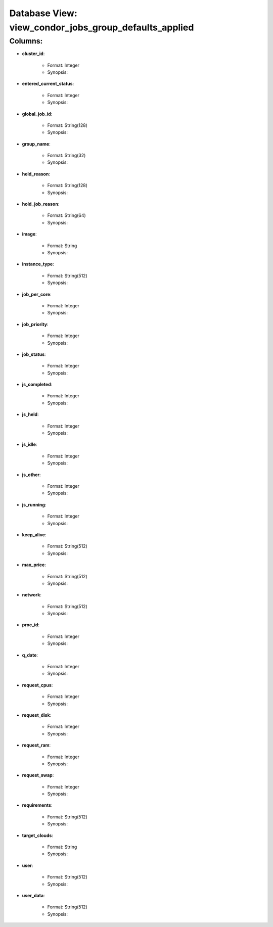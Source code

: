.. File generated by /opt/cloudscheduler/utilities/schema_doc - DO NOT EDIT
..
.. To modify the contents of this file:
..   1. edit the template file ".../cloudscheduler/docs/schema_doc/views/view_condor_jobs_group_defaults_applied.rst"
..   2. run the utility ".../cloudscheduler/utilities/schema_doc"
..

Database View: view_condor_jobs_group_defaults_applied
======================================================


Columns:
^^^^^^^^

* **cluster_id**:

   * Format: Integer
   * Synopsis:

* **entered_current_status**:

   * Format: Integer
   * Synopsis:

* **global_job_id**:

   * Format: String(128)
   * Synopsis:

* **group_name**:

   * Format: String(32)
   * Synopsis:

* **held_reason**:

   * Format: String(128)
   * Synopsis:

* **hold_job_reason**:

   * Format: String(64)
   * Synopsis:

* **image**:

   * Format: String
   * Synopsis:

* **instance_type**:

   * Format: String(512)
   * Synopsis:

* **job_per_core**:

   * Format: Integer
   * Synopsis:

* **job_priority**:

   * Format: Integer
   * Synopsis:

* **job_status**:

   * Format: Integer
   * Synopsis:

* **js_completed**:

   * Format: Integer
   * Synopsis:

* **js_held**:

   * Format: Integer
   * Synopsis:

* **js_idle**:

   * Format: Integer
   * Synopsis:

* **js_other**:

   * Format: Integer
   * Synopsis:

* **js_running**:

   * Format: Integer
   * Synopsis:

* **keep_alive**:

   * Format: String(512)
   * Synopsis:

* **max_price**:

   * Format: String(512)
   * Synopsis:

* **network**:

   * Format: String(512)
   * Synopsis:

* **proc_id**:

   * Format: Integer
   * Synopsis:

* **q_date**:

   * Format: Integer
   * Synopsis:

* **request_cpus**:

   * Format: Integer
   * Synopsis:

* **request_disk**:

   * Format: Integer
   * Synopsis:

* **request_ram**:

   * Format: Integer
   * Synopsis:

* **request_swap**:

   * Format: Integer
   * Synopsis:

* **requirements**:

   * Format: String(512)
   * Synopsis:

* **target_clouds**:

   * Format: String
   * Synopsis:

* **user**:

   * Format: String(512)
   * Synopsis:

* **user_data**:

   * Format: String(512)
   * Synopsis:

